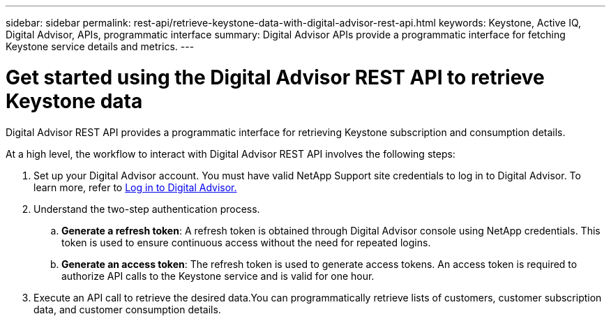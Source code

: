 ---
sidebar: sidebar
permalink: rest-api/retrieve-keystone-data-with-digital-advisor-rest-api.html
keywords: Keystone, Active IQ, Digital Advisor, APIs, programmatic interface 
summary: Digital Advisor APIs provide a programmatic interface for fetching Keystone service details and metrics.
---

= Get started using the Digital Advisor REST API to retrieve Keystone data
:hardbreaks:
:nofooter:
:icons: font
:linkattrs:
:imagesdir: ../media/

[.lead]
Digital Advisor REST API provides a programmatic interface for retrieving Keystone subscription and consumption details.

At a high level, the workflow to interact with Digital Advisor REST API involves the following steps:

. Set up your Digital Advisor account. You must have valid NetApp Support site credentials to log in to Digital Advisor. To learn more, refer to https://docs.netapp.com/us-en/active-iq/task_login_activeiq.html[Log in to Digital Advisor.]
. Understand the two-step authentication process.

.. *Generate a refresh token*: A refresh token is obtained through Digital Advisor console using NetApp credentials. This token is used to ensure continuous access without the need for repeated logins.
.. *Generate an access token*: The refresh token is used to generate access tokens. An access token is required to authorize API calls to the Keystone service and is valid for one hour.
. Execute an API call to retrieve the desired data.You can programmatically retrieve lists of customers, customer subscription data, and customer consumption details.

